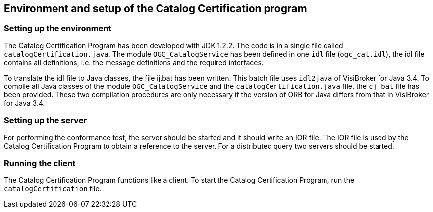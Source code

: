 
== Environment and setup of the Catalog Certification program

=== Setting up the environment

The Catalog Certification Program has been developed with JDK 1.2.2. The code is in a single file called `catalogCertification.java`. The module `OGC_CatalogService` has been defined in one `idl` file (`ogc_cat.idl`), the idl file contains all definitions, i.e. the message definitions and the required interfaces.

To translate the idl file to Java classes, the file ij.bat has been written. This batch file uses `idl2java` of VisiBroker for Java 3.4. To compile all Java classes of the module `OGC_CatalogService` and the `catalogCertification.java` file, the `cj.bat` file has been provided. These two compilation procedures are only necessary if the version of ORB for Java differs from that in VisiBroker for Java 3.4.

=== Setting up the server

For performing the conformance test, the server should be started and it should write an IOR file. The IOR file is used by the Catalog Certification Program to obtain a reference to the server. For a distributed query two servers should be started.

=== Running the client

The Catalog Certification Program functions like a client. To start the Catalog Certification Program, run the `catalogCertification` file.

